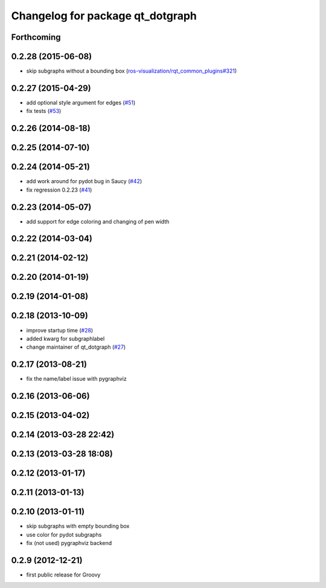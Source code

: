 ^^^^^^^^^^^^^^^^^^^^^^^^^^^^^^^^^
Changelog for package qt_dotgraph
^^^^^^^^^^^^^^^^^^^^^^^^^^^^^^^^^

Forthcoming
-----------

0.2.28 (2015-06-08)
-------------------
* skip subgraphs without a bounding box (`ros-visualization/rqt_common_plugins#321 <https://github.com/ros-visualization/rqt_common_plugins/issues/321>`_)

0.2.27 (2015-04-29)
-------------------
* add optional style argument for edges (`#51 <https://github.com/ros-visualization/qt_gui_core/pull/51>`_)
* fix tests (`#53 <https://github.com/ros-visualization/qt_gui_core/pull/53>`_)

0.2.26 (2014-08-18)
-------------------

0.2.25 (2014-07-10)
-------------------

0.2.24 (2014-05-21)
-------------------
* add work around for pydot bug in Saucy (`#42 <https://github.com/ros-visualization/qt_gui_core/issues/42>`_)
* fix regression 0.2.23 (`#41 <https://github.com/ros-visualization/qt_gui_core/issues/41>`_)

0.2.23 (2014-05-07)
-------------------
* add support for edge coloring and changing of pen width

0.2.22 (2014-03-04)
-------------------

0.2.21 (2014-02-12)
-------------------

0.2.20 (2014-01-19)
-------------------

0.2.19 (2014-01-08)
-------------------

0.2.18 (2013-10-09)
-------------------
* improve startup time (`#28 <https://github.com/ros-visualization/qt_gui_core/issues/28>`_)
* added kwarg for subgraphlabel
* change maintainer of qt_dotgraph (`#27 <https://github.com/ros-visualization/qt_gui_core/issues/27>`_)

0.2.17 (2013-08-21)
-------------------
* fix the name/label issue with pygraphviz

0.2.16 (2013-06-06)
-------------------

0.2.15 (2013-04-02)
-------------------

0.2.14 (2013-03-28 22:42)
-------------------------

0.2.13 (2013-03-28 18:08)
-------------------------

0.2.12 (2013-01-17)
-------------------

0.2.11 (2013-01-13)
-------------------

0.2.10 (2013-01-11)
-------------------
* skip subgraphs with empty bounding box
* use color for pydot subgraphs
* fix (not used) pygraphviz backend

0.2.9 (2012-12-21)
------------------
* first public release for Groovy
